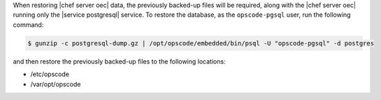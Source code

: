 .. The contents of this file may be included in multiple topics.
.. This file should not be changed in a way that hinders its ability to appear in multiple documentation sets.

When restoring |chef server oec|  data, the previously backed-up files will be required, along with the |chef server oec| running only the |service postgresql| service. To restore the database, as the ``opscode-pgsql`` user, run the following command:

.. code-block:: bash

   $ gunzip -c postgresql-dump.gz | /opt/opscode/embedded/bin/psql -U "opscode-pgsql" -d postgres

and then restore the previously backed-up files to the following locations:

* /etc/opscode 
* /var/opt/opscode


